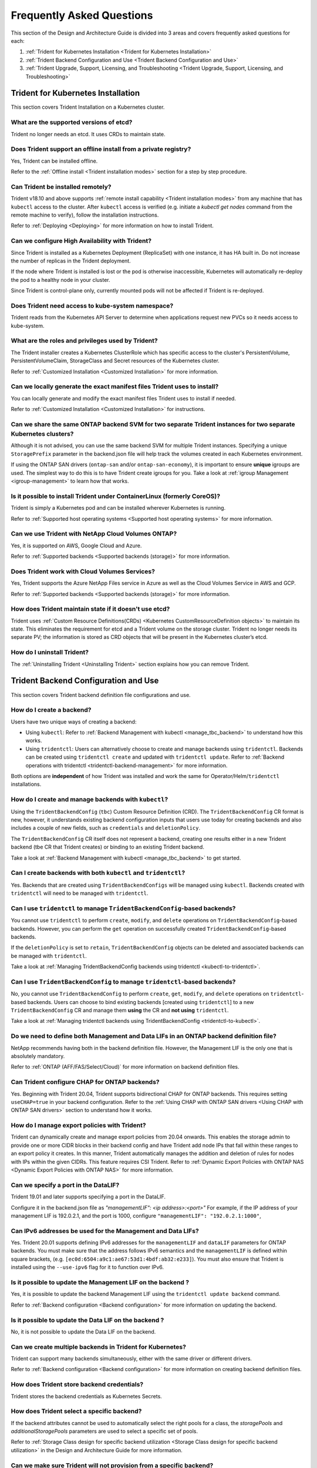 .. _frequently_asked_questions:

**************************
Frequently Asked Questions
**************************

This section of the Design and Architecture Guide is divided into 3 areas and covers frequently asked questions for each:

#. :ref:`Trident for Kubernetes Installation <Trident for Kubernetes Installation>`
#. :ref:`Trident Backend Configuration and Use <Trident Backend Configuration and Use>`
#. :ref:`Trident Upgrade, Support, Licensing, and Troubleshooting <Trident Upgrade, Support, Licensing, and Troubleshooting>`


Trident for Kubernetes Installation
===================================

This section covers Trident Installation on a Kubernetes cluster.


What are the supported versions of etcd?
----------------------------------------

Trident no longer needs an etcd. It uses CRDs to maintain
state.


Does Trident support an offline install from a private registry?
----------------------------------------------------------------

Yes, Trident can be installed offline.

Refer to the :ref:`Offline install <Trident installation modes>` section
for a step by step procedure.

Can Trident be installed remotely?
----------------------------------

Trident v18.10 and above supports :ref:`remote install capability <Trident installation modes>` from any machine that has ``kubectl`` access to the cluster. After ``kubectl`` access is verified (e.g. initiate a `kubectl get nodes` command from the remote machine to verify), follow the installation instructions.

Refer to :ref:`Deploying <Deploying>` for more information on how to install Trident.


Can we configure High Availability with Trident?
------------------------------------------------

Since Trident is installed as a Kubernetes Deployment (ReplicaSet) with one instance, it has HA built in. Do not increase the number of replicas in the Trident deployment.

If the node where Trident is installed is lost or the pod is otherwise inaccessible, Kubernetes will automatically
re-deploy the pod to a healthy node in your cluster.

Since Trident is control-plane only, currently mounted pods will not be affected if Trident is re-deployed.


Does Trident need access to kube-system namespace?
--------------------------------------------------

Trident reads from the Kubernetes API Server to determine when applications request new PVCs so it needs access to kube-system.


What are the roles and privileges used by Trident?
--------------------------------------------------

The Trident installer creates a Kubernetes ClusterRole which has specific access to the cluster's PersistentVolume,
PersistentVolumeClaim, StorageClass and Secret resources of the Kubernetes cluster.

Refer to :ref:`Customized Installation <Customized Installation>` for more information.


Can we locally generate the exact manifest files Trident uses to install?
-------------------------------------------------------------------------

You can locally generate and modify the exact manifest files Trident uses to install if needed.

Refer to :ref:`Customized Installation <Customized Installation>` for instructions.


Can we share the same ONTAP backend SVM for two separate Trident instances for two separate Kubernetes clusters?
----------------------------------------------------------------------------------------------------------------

Although it is not advised, you can use the same backend SVM for multiple Trident instances.
Specifying a unique ``StoragePrefix`` parameter in the backend.json file will help
track the volumes created in each Kubernetes environment.

If using the ONTAP SAN drivers (``ontap-san`` and/or ``ontap-san-economy``), it is
important to ensure **unique** igroups are used. The simplest way to do this is
to have Trident create igroups for you. Take a look at :ref:`igroup Management <igroup-management>`
to learn how that works.

Is it possible to install Trident under ContainerLinux (formerly CoreOS)?
-------------------------------------------------------------------------

Trident is simply a Kubernetes pod and can be installed wherever Kubernetes is running.

Refer to :ref:`Supported host operating systems <Supported host operating systems>` for more information.


Can we use Trident with NetApp Cloud Volumes ONTAP?
---------------------------------------------------

Yes, it is supported on AWS, Google Cloud and Azure.

Refer to :ref:`Supported backends <Supported backends (storage)>` for more information.


Does Trident work with Cloud Volumes Services?
----------------------------------------------

Yes, Trident supports the Azure NetApp Files service in Azure as well as the Cloud Volumes Service in AWS
and GCP.

Refer to :ref:`Supported backends <Supported backends (storage)>` for more information.

How does Trident maintain state if it doesn't use etcd?
-------------------------------------------------------

Trident uses :ref:`Custom Resource Definitions(CRDs) <Kubernetes CustomResourceDefinition objects>`
to maintain its state. This eliminates
the requirement for etcd and a Trident volume on the storage cluster. Trident no longer
needs its separate PV; the information is stored as CRD objects that will be present
in the Kubernetes cluster’s etcd.

How do I uninstall Trident?
---------------------------

The :ref:`Uninstalling Trident <Uninstalling Trident>` section explains how
you can remove Trident.

Trident Backend Configuration and Use
=====================================

This section covers Trident backend definition file configurations and use.

How do I create a backend?
--------------------------

Users have two unique ways of creating a backend:

* Using ``kubectl``: Refer to :ref:`Backend Management with kubectl <manage_tbc_backend>`
  to understand how this works.
* Using ``tridentctl``: Users can alternatively choose to create and manage backends using
  ``tridentctl``. Backends can be created using ``tridentctl create`` and updated with
  ``tridentctl update``. Refer to :ref:`Backend operations with tridentctl <tridentctl-backend-management>`
  for more information.

Both options are **independent** of how Trident was installed and work the same
for Operator/Helm/``tridentctl`` installations.

How do I create and manage backends with ``kubectl``?
-----------------------------------------------------

Using the ``TridentBackendConfig`` (``tbc``) Custom Resource Definition (CRD). The ``TridentBackendConfig`` CR format is new, however, it understands existing backend configuration inputs that users use today for creating backends and also includes a couple of new fields, such as ``credentials`` and ``deletionPolicy``.

The ``TridentBackendConfig`` CR itself does not represent a backend, creating one results either in a new Trident backend (tbe CR that Trident creates) or binding to an existing Trident backend.

Take a look at :ref:`Backend Management with kubectl <manage_tbc_backend>` to get started.

Can I create backends with both ``kubectl`` and ``tridentctl``?
---------------------------------------------------------------

Yes. Backends that are created using ``TridentBackendConfigs`` will be managed using ``kubectl``.
Backends created with ``tridentctl`` will need to be managed with ``tridentctl``.

Can I use ``tridentctl`` to manage ``TridentBackendConfig``-based backends?
---------------------------------------------------------------------------

You cannot use ``tridentctl`` to perform ``create``, ``modify``, and ``delete``
operations on ``TridentBackendConfig``-based backends. However, you can perform the
``get`` operation on successfully created ``TridentBackendConfig``-based backends.

If the ``deletionPolicy`` is set to ``retain``, ``TridentBackendConfig`` objects
can be deleted and associated backends can be managed with ``tridentctl``.

Take a look at :ref:`Managing TridentBackendConfig backends using tridentctl <kubectl-to-tridentctl>`.

Can I use ``TridentBackendConfig`` to manage ``tridentctl``-based backends?
---------------------------------------------------------------------------

No, you cannot use ``TridentBackendConfig`` to perform ``create``, ``get``,
``modify``, and ``delete`` operations on ``tridentctl``-based backends.
Users can choose to bind existing backends [created using ``tridentctl``] to a new
``TridentBackendConfig`` CR and manage them **using** the CR and **not using** ``tridentctl``.

Take a look at :ref:`Managing tridentctl backends using TridentBackendConfig <tridentctl-to-kubectl>`.

Do we need to define both Management and Data LIFs in an ONTAP backend definition file?
---------------------------------------------------------------------------------------

NetApp recommends having both in the backend definition file. However, the Management LIF is the only one that is
absolutely mandatory.

Refer to :ref:`ONTAP (AFF/FAS/Select/Cloud)` for more information on backend definition files.

Can Trident configure CHAP for ONTAP backends?
----------------------------------------------

Yes. Beginning with Trident 20.04, Trident supports bidirectional CHAP for ONTAP backends. This
requires setting ``useCHAP=true`` in your backend configuration. Refer to the
:ref:`Using CHAP with ONTAP SAN drivers <Using CHAP with ONTAP SAN drivers>` section
to understand how it works.

How do I manage export policies with Trident?
---------------------------------------------

Trident can dynamically create and manage export policies from 20.04 onwards.
This enables the storage admin to provide one or more CIDR blocks in their
backend config and have Trident add node IPs that fall within these ranges
to an export policy it creates. In this manner, Trident automatically
manages the addition and deletion of rules for nodes with IPs within the
given CIDRs. This feature requires CSI Trident. Refer to
:ref:`Dynamic Export Policies with ONTAP NAS <Dynamic Export Policies with ONTAP NAS>` for more
information.

Can we specify a port in the DataLIF?
-------------------------------------

Trident 19.01 and later supports specifying a port in the DataLIF.

Configure it in the backend.json file as
`"managementLIF": <ip address>:<port>"` For example, if the IP address of your management LIF is 192.0.2.1, and the
port is 1000, configure ``"managementLIF": "192.0.2.1:1000"``,

Can IPv6 addresses be used for the Management and Data LIFs?
------------------------------------------------------------

Yes. Trident 20.01 supports defining IPv6 addresses for the ``managementLIF`` and
``dataLIF`` parameters for ONTAP backends. You must make sure that the address
follows IPv6 semantics and the ``managementLIF`` is defined within square brackets,
(e.g. ``[ec0d:6504:a9c1:ae67:53d1:4bdf:ab32:e233]``). You must also ensure that
Trident is installed using the ``--use-ipv6`` flag for it to function over IPv6.

Is it possible to update the Management LIF on the backend ?
------------------------------------------------------------

Yes, it is possible to update the backend Management LIF using the ``tridentctl update backend`` command.

Refer to :ref:`Backend configuration <Backend configuration>` for more information on updating the backend.


Is it possible to update the Data LIF on the backend ?
------------------------------------------------------

No, it is not possible to update the Data LIF on the backend.


Can we create multiple backends in Trident for Kubernetes?
----------------------------------------------------------

Trident can support many backends simultaneously, either with the same driver or different drivers.

Refer to :ref:`Backend configuration <Backend configuration>` for more information on creating backend definition files.


How does Trident store backend credentials?
-------------------------------------------

Trident stores the backend credentials as Kubernetes Secrets.


How does Trident select a specific backend?
-------------------------------------------

If the backend attributes cannot be used to automatically select the right pools for a class, the `storagePools` and
`additionalStoragePools` parameters are used to select a specific set of pools.

Refer to :ref:`Storage Class design for specific backend utilization <Storage Class design for specific backend utilization>` in the Design and Architecture Guide for more information.


Can we make sure Trident will not provision from a specific backend?
--------------------------------------------------------------------

The `excludeStoragePools` parameter is used to filter the set of pools that Trident will use for provisioning and will
remove any pools that match.

Refer to :ref:`Kubernetes StorageClass Objects <Kubernetes StorageClass objects>`


If there are multiple backends of the same kind, how does Trident select which backend to use?
----------------------------------------------------------------------------------------------

If there are multiple backends configured of the same type, then Trident will select the appropriate backend based on
the parameters present in the StorageClass and the PersistentVolumeClaim. For example, if there are multiple
``ontap-nas`` driver backends, then Trident will try to match parameters in the StorageClass and PersistentVolumeClaim
combined and match a backend which can deliver the requirements listed in the StorageClass and
PersistentVolumeClaim. If there are multiple backends that matches the request, then Trident will choose from one of
them at random.


Does Trident support bi-directional CHAP with Element/SolidFire?
----------------------------------------------------------------

Bi-directional CHAP is supported with Element.

Refer to :ref:`CHAP authentication <CHAP authentication>` in the Design and Architecture Guide for additional information.


How does Trident deploy Qtrees on an ONTAP volume? How many Qtrees can be deployed on a single volume through Trident?
----------------------------------------------------------------------------------------------------------------------

The ``ontap-nas-economy`` driver will create 200 Qtrees in the same FlexVol by default (configurable between 50 and 300), and the ``ontap-san-economy`` driver will create 100 LUNs in the same FlexVol by default (configurable between 50 and 200),
100,000 Qtrees per cluster node, and 2.4M per cluster. When you enter a new PersistentVolumeClaim that is serviced by
the economy driver, the driver looks to see if a FlexVol already exists that can service the new Qtree. If the FlexVol
does not exist that can service the Qtree, a new FlexVol will be created.

Refer to :ref:`Choosing a driver <Choosing a driver>` for more information.


How can we set Unix permissions for volumes provisioned on ONTAP NAS?
---------------------------------------------------------------------

Unix Permissions can be set on the volume provisioned by Trident by setting a parameter in the backend definition file.

Refer to :ref:`ONTAP (AFF/FAS/Select/Cloud)` for more information.


How can we configure an explicit set of ONTAP NFS mount options while provisioning a volume?
--------------------------------------------------------------------------------------------

By default, Trident does not set mount options to any value with Kubernetes.

To specify the mount options in the Kubernetes Storage Class, please follow the example
given `here <https://github.com/NetApp/trident/blob/master/trident-installer/sample-input/storage-class-ontapnas-k8s1.8-mountoptions.yaml#L6.>`_.


How do I set the provisioned volumes to a specific export policy?
-----------------------------------------------------------------

To allow the appropriate hosts access to a volume, use the `exportPolicy` parameter configured in the backend definition file.

Refer to :ref:`ONTAP (AFF/FAS/Select/Cloud)` for more information.


How do I set volume encryption through Trident with ONTAP?
----------------------------------------------------------

Encryption can be set on the volume provisioned by Trident by using the `encryption` parameter in the backend definition file.

Refer to :ref:`ONTAP (AFF/FAS/Select/Cloud)` for more information.


What is the best way to implement QoS for ONTAP through Trident?
----------------------------------------------------------------

Use StorageClasses to implement QoS for ONTAP.

Refer to :ref:`Storage Class design to emulate QoS policies <Storage Class design to emulate QoS policies>` for more information.


How do we specify thin or thick provisioning through Trident?
-------------------------------------------------------------

The ONTAP drivers support either thin or thick provisioning. Element Software backends only support thin provisioning.

The ONTAP drivers default to thin provisioning. If thick provisioning is desired, you may configure either the backend definition file or the `StorageClass`. If both are configured, the StorageClass takes precedence. Configure the following for ONTAP:

  * On the StorageClass, set the ``provisioningType`` attribute as `thick`.
  * On the backend definition file, enable thick volumes by setting backend ``spaceReserve`` parameter as  `volume`.

Refer to :ref:`ONTAP (AFF/FAS/Select/Cloud)` for more information.


How do I make sure that the volumes being used are not deleted even if I accidentally delete the PVC?
-----------------------------------------------------------------------------------------------------

PVC protection is automatically enabled on Kubernetes starting from version 1.10.

Refer to `Storage Object in Use Protection <https://v1-14.docs.kubernetes.io/docs/tasks/administer-cluster/storage-object-in-use-protection/>`_ for additional information.


Can I grow NFS PVCs that were created by Trident?
-------------------------------------------------

Yes. You can expand a PVC that has been created by Trident.
Note that `volume autogrow` is an ONTAP feature that is not applicable to
Trident.

Refer to :ref:`Expanding NFS Volumes <Expanding an NFS volume>` for more information.


If I have a volume that was created outside Trident can I import it into Trident?
---------------------------------------------------------------------------------

Starting in Trident v19.04, you can use the volume import feature to bring volumes in to Kubernetes.

Refer to :ref:`Importing a volume <Importing a volume>` for more information.


Can I import a volume while it is in Snapmirror Data Protection (DP) or offline mode?
-------------------------------------------------------------------------------------

The volume import will fail if the external volume is in DP mode or offline. You will receive an error message.

.. code-block:: console

   Error: could not import volume: volume import failed to get size of volume: volume <name> was not found (400 Bad Request) command terminated with exit code 1.

Make sure to remove the DP mode or put the volume online before importing the volume.

Refer to: :ref:`Behavior of Drivers for Volume Import <Behavior of Drivers for Volume Import>` for additional information.


Can I expand iSCSI PVCs that were created by Trident?
-----------------------------------------------------

Trident 19.10 support expanding iSCSI PVs using the CSI Provisioner. Refer to
:ref:`Expanding an iSCSI volume <Expanding an iSCSI volume>` for details on how
it works.

How is resource quota translated to a NetApp cluster?
-----------------------------------------------------

Kubernetes Storage Resource Quota should work as long as NetApp Storage has capacity. When the NetApp storage cannot
honor the Kubernetes quota settings due to lack of capacity, Trident will try to provision but will error out.

Can you create Volume Snapshots using Trident?
----------------------------------------------

Yes. On-demand volume snapshotting and creating Persistent Volumes from Snapshots is supported
by Trident. To create PVs from snapshots, ensure that the ``VolumeSnapshotDataSource``
feature-gate has been enabled.

Refer to :ref:`On-Demand Volume Snapshots <On-Demand Volume Snapshots>`
for more information.

What are the drivers which support Trident Volume Snapshots?
------------------------------------------------------------

As of today, on-demand snapshot support is available for our ``ontap-nas``,
``ontap-san``, ``ontap-san-economy``, ``solidfire-san``,
``aws-cvs``, ``gcp-cvs``, and ``azure-netapp-files`` backend drivers.

How do we take a snapshot backup of a volume provisioned by Trident with ONTAP?
-------------------------------------------------------------------------------
This is available on ``ontap-nas``, ``ontap-san``, and ``ontap-nas-flexgroup`` drivers.

You can also specify a `snapshotPolicy` for the ``ontap-san-economy`` driver at the FlexVol
level.

This is also available on the ``ontap-nas-economy`` drivers but on the FlexVol level granularity and not on the qtree level granularity.

To enable the ability to snapshot volumes provisioned by Trident, set the backend parameter option `snapshotPolicy`
to the desired snapshot policy as defined on the ONTAP backend. Any snapshots taken by the storage controller will not be known by Trident.


Can we set a snapshot reserve percentage for a volume provisioned through Trident?
----------------------------------------------------------------------------------

Yes, we can reserve a specific percentage of disk space for storing the snapshot copies through Trident by setting the
`snapshotReserve` attribute in the backend definition file. If you have configured the snapshotPolicy and the
snapshotReserve option in the backend definition file, then snapshot reserve percentage will be set according to the
snapshotReserve percentage mentioned in the backend file. If the snapshotReserve percentage number is not mentioned,
then ONTAP by default will take the snapshot reserve percentage as 5. In the case where the snapshotPolicy option is
set to none, then the snapshot reserve percentage is set to 0.

Refer to: :ref:`ONTAP (AFF/FAS/Select/Cloud)` for more information.


Can we directly access the volume snapshot directory and copy files?
--------------------------------------------------------------------

Yes, It is possible to access the snapshot directory on the volume provisioned by Trident by setting the `snapshotDir`
parameter in the backend definition file.

Refer to: :ref:`ONTAP (AFF/FAS/Select/Cloud)` for more information.


Can we set up SnapMirror for Trident volumes through Trident?
-------------------------------------------------------------

Currently, SnapMirror has be set externally using ONTAP CLI or OnCommand System Manager.


How do I restore Persistent Volumes to a specific ONTAP snapshot?
-----------------------------------------------------------------

To restore a volume to an ONTAP snapshot, follow the following steps:

  * Quiesce the application pod which is using the Persistent volume .
  * Revert to the required snapshot through ONTAP CLI or OnCommand System Manager.
  * Restart the application pod.


How can I obtain complete Trident configuration details?
--------------------------------------------------------

``tridentctl get`` command provides more information on the Trident Configuration.

Refer to :ref:`tridentctl get <get>` for more information on this command.


How can we separate out storage class usage for each customer/tenant?
---------------------------------------------------------------------

Kubernetes does not allow storage classes in namespaces. However, we can use Kubernetes to limit usage of a specific
storage class per namespace by using
`Storage Resource Quotas <https://kubernetes.io/docs/concepts/policy/resource-quotas/#storage-resource-quota>`_  which
are per namespace. To deny a specific namespace access to specific storage, set the resource quota to 0 for that storage class.

Can I obtain metrics on how storage is provisioned by Trident?
--------------------------------------------------------------

Yes. Trident 20.01 introduces Prometheus endpoints that can be used to
gather information on Trident's operation, such as the number of backends
managed, the number of volumes provisoned, bytes consumed and so on.
You can also use `Cloud Insights <https://cloud.netapp.com/cloud-insights>`_ for
monitoring and analysis. Refer to :ref:`Monitoring Trident <Monitoring Trident>`.

Does the user experience change when using Trident as a CSI Provisioner?
------------------------------------------------------------------------

No. From the user's point of view, there are no changes as far as the user experience
and functionalities are concerned. The provisioner name used will be ``csi.trident.netapp.io``.
This method of installing Trident is recommended to use all new features provided by current
and future releases.

How do I design a Disaster Workflow for Trident?
------------------------------------------------

The :ref:`Data replication using ONTAP <Data replication using ONTAP>` section
talks about backup and DR workflows using ONTAP.

Trident Upgrade, Support, Licensing, and Troubleshooting
========================================================

This section covers upgrading Trident, Trident Support, Licensing and Troubleshooting.


How frequently is Trident released?
-----------------------------------

Trident is released every 3 months: January, April, July and October. This is one month after a Kubernetes release.


Does NetApp support Trident?
----------------------------

Although Trident is open source and provided for free, NetApp fully supports Trident provided your NetApp backend
is supported.


How do I raise a support case for Trident?
------------------------------------------

To raise a support case, you could do the following

  *  Customers can reach their Support Account Manager and get help to raise a ticket.
  *  Raise a support case by contacting support at `mysupport.netapp.com <https://mysupport.netapp.com>`_.


How do I generate a support log bundle using Trident?
-----------------------------------------------------

You can create a support bundle by running ``tridentctl logs -a``. In addition to the logs captured in the bundle, capture the kubelet log to diagnose the mount problems on the k8s side. The instructions to get the kubelet log varies based on how k8s is installed.

Refer to: :ref:`Troubleshooting <Troubleshooting>`.


Does Trident support all the features that are released in a particular version of Kubernetes?
----------------------------------------------------------------------------------------------

Trident usually doesn’t support alpha features in Kubernetes. We may support beta features within the following two
Trident releases after the Kubernetes beta release.


What do I do if I need to raise a request for a new feature on Trident?
-----------------------------------------------------------------------

If you would like to raise a request for a new feature, raise an issue at NetApp/Trident
`Github <https://github.com/NetApp/trident>`_  and make sure to mention “RFE” in the subject and description of the issue.


Where do I raise a defect for Trident?
--------------------------------------

If you would like to raise a defect against Trident, raise an issue at NetApp/Trident `Github <https://github.com/NetApp/trident>`_. Make sure to include all the necessary information and logs pertaining to the issue.


What happens if I have quick question on Trident that I need clarification on? Is there a community or a forum for Trident?
---------------------------------------------------------------------------------------------------------------------------

If you have any questions, issues, or requests please reach out to us through our `Slack <https://netapp.io/slack>`_ team
or `GitHub <https://github.com/NetApp/trident>`_.


Does Trident have any dependencies on other NetApp products for its functioning?
--------------------------------------------------------------------------------

Trident doesn’t have any dependencies on other NetApp software products and it works as a standalone application. However,
you must have a NetApp backend storage device.


Can I upgrade from a older version of Trident directly to a newer version (skipping a few versions)?
----------------------------------------------------------------------------------------------------

NetApp supports upgrading Trident from one major release to the next immediate major
release. You can upgrade Trident from version 18.xx to 19.xx, 19.xx to 20.xx and
so on. We suggest testing upgrading in a lab prior to production deployment.
Information on upgrading Trident can be obtained :ref:`here <Upgrading Trident>`.


How can I upgrade to the most recent version of Trident?
--------------------------------------------------------

Refer to :ref:`Upgrading Trident <Upgrading Trident>` for the steps involved in
Upgrading Trident to the latest release.


Is it possible to downgrade Trident to a previous release?
----------------------------------------------------------

There are a number of factors to be evaluated if you would like to downgrade.
Take a look at this section on :ref:`downgrading Trident <Downgrading Trident>`.


If the Trident pod is destroyed, will we lose the data?
-------------------------------------------------------

No data will be lost if the Trident pod is destroyed. Trident's metadata will be stored in CRD objects.
All PVs that have been provisioned by Trident will function normally.


My storage system's password has changed and Trident no longer works, how do I recover?
---------------------------------------------------------------------------------------

Update the backend's password with a ``tridentctl update backend myBackend -f </path/to_new_backend.json> -n trident``.
Replace `myBackend` in the example with your backend name, and `/path/to_new_backend.json` with the path to the correct
backend.json file.


Trident cannot find my Kubernetes node, how do I fix this?
----------------------------------------------------------

There are two likely scenarios why Trident does not find a Kubernetes node. It can be because of a networking issue
within Kubernetes or a DNS issue. The Trident node daemonset that runs on each Kubernetes node must be able to
communicate with the Trident controller to register the node with Trident. If networking changes occurred after Trident
was installed this problem may only be observed with new Kubernetes nodes that are added to the cluster.
